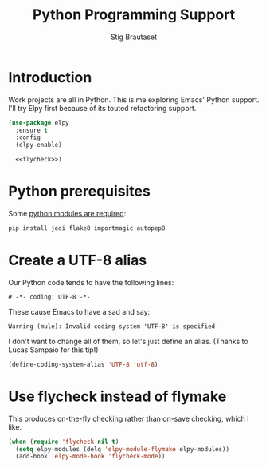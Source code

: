 #+TITLE: Python Programming Support
#+AUTHOR: Stig Brautaset
#+OPTIONS: f:t h:4
#+PROPERTY: header-args:emacs-lisp :tangle yes
#+PROPERTY: header-args:sh         :tangle yes
#+PROPERTY: header-args            :results silent
#+STARTUP: content
* Introduction

  Work projects are all in Python. This is me exploring Emacs' Python support.
  I'll try Elpy first because of its touted refactoring support.

  #+BEGIN_SRC emacs-lisp :noweb yes
    (use-package elpy
      :ensure t
      :config
      (elpy-enable)

      <<flycheck>>)
  #+END_SRC

* Python prerequisites

  Some [[https://github.com/jorgenschaefer/elpy#quick-installation][python modules are required]]:

  #+BEGIN_SRC sh
    pip install jedi flake8 importmagic autopep8
  #+END_SRC

* Create a UTF-8 alias

  Our Python code tends to have the following lines:

  : # -*- coding: UTF-8 -*-

  These cause Emacs to have a sad and say: 

  : Warning (mule): Invalid coding system 'UTF-8' is specified

  I don't want to change all of them, so let's just define an alias. (Thanks
  to Lucas Sampaio for this tip!)

  #+BEGIN_SRC emacs-lisp
    (define-coding-system-alias 'UTF-8 'utf-8)
  #+END_SRC
* Use flycheck instead of flymake

  This produces on-the-fly checking rather than on-save checking, which I
  like.

  #+name: flycheck
  #+BEGIN_SRC emacs-lisp :tangle no
    (when (require 'flycheck nil t)
      (setq elpy-modules (delq 'elpy-module-flymake elpy-modules))
      (add-hook 'elpy-mode-hook 'flycheck-mode))
  #+END_SRC
